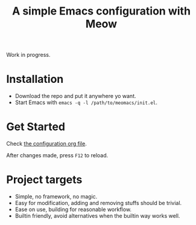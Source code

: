 #+title: A simple Emacs configuration with Meow

Work in progress.

* Installation

- Download the repo and put it anywhere yo want.
- Start Emacs with ~emacs -q -l /path/to/meomacs/init.el~.

* Get Started

Check [[file:meomacs.org][the configuration org file]].

After changes made, press =F12= to reload.

* Project targets
- Simple, no framework, no magic.
- Easy for modification, adding and removing stuffs should be trivial.
- Ease on use, building for reasonable workflow.
- Builtin friendly, avoid alternatives when the builtin way works well.
